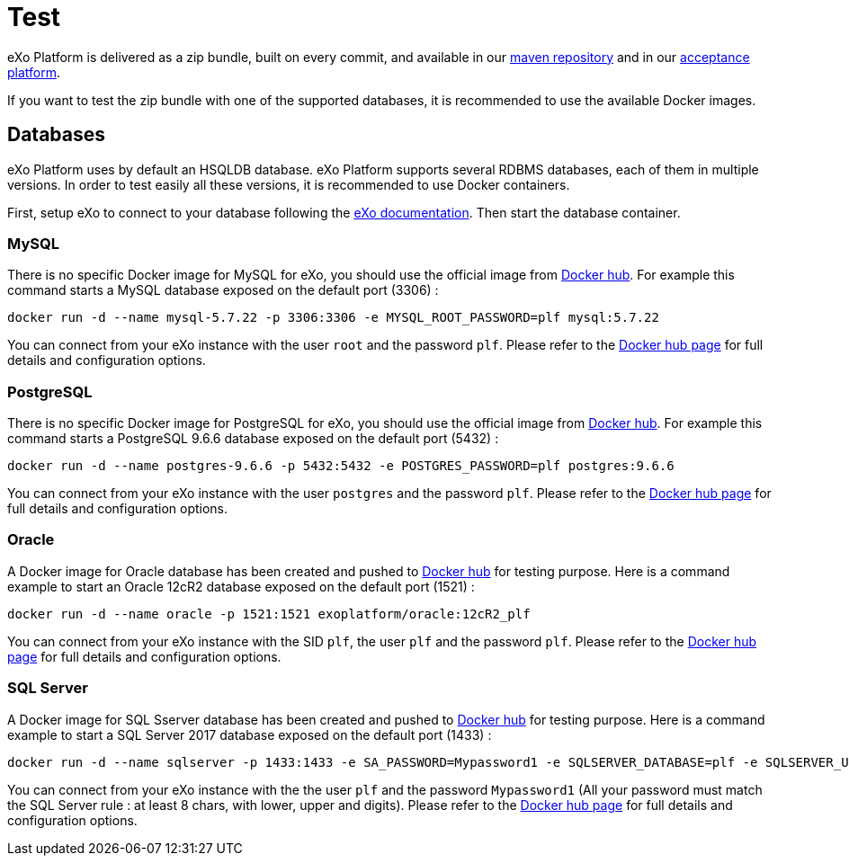 = Test

eXo Platform is delivered as a zip bundle, built on every commit, and available in our https://repository.exoplatform.org/[maven repository] 
and in our http://acceptance.exoplatform.org/[acceptance platform].

If you want to test the zip bundle with one of the supported databases, it is recommended to use the available Docker images.

== Databases

eXo Platform uses by default an HSQLDB database.
eXo Platform supports several RDBMS databases, each of them in multiple versions.
In order to test easily all these versions, it is recommended to use Docker containers.

First, setup eXo to connect to your database following the https://docs.exoplatform.org/public/topic/PLF50/PLFAdminGuide.Database.ConfiguringPLF.html?cp=5_2_3_1[eXo documentation].
Then start the database container.

=== MySQL

There is no specific Docker image for MySQL for eXo, you should use the official image from https://hub.docker.com/_/mysql/[Docker hub].
For example this command starts a MySQL database exposed on the default port (3306) :

[source,shell]
----
docker run -d --name mysql-5.7.22 -p 3306:3306 -e MYSQL_ROOT_PASSWORD=plf mysql:5.7.22
----

You can connect from your eXo instance with the user `root` and the password `plf`.
Please refer to the https://hub.docker.com/_/mysql/[Docker hub page] for full details and configuration options.

=== PostgreSQL

There is no specific Docker image for PostgreSQL for eXo, you should use the official image from https://hub.docker.com/_/postgres/[Docker hub].
For example this command starts a PostgreSQL 9.6.6 database exposed on the default port (5432) :

[source,shell]
----
docker run -d --name postgres-9.6.6 -p 5432:5432 -e POSTGRES_PASSWORD=plf postgres:9.6.6
----

You can connect from your eXo instance with the user `postgres` and the password `plf`.
Please refer to the https://hub.docker.com/_/postgres/[Docker hub page] for full details and configuration options.

=== Oracle

A Docker image for Oracle database has been created and pushed to https://hub.docker.com/r/exoplatform/oracle/[Docker hub] for testing purpose.
Here is a command example to start an Oracle 12cR2 database exposed on the default port (1521) :

[source,shell]
----
docker run -d --name oracle -p 1521:1521 exoplatform/oracle:12cR2_plf
----

You can connect from your eXo instance with the SID `plf`, the user `plf` and the password `plf`.
Please refer to the https://hub.docker.com/r/exoplatform/oracle/[Docker hub page] for full details and configuration options.

=== SQL Server

A Docker image for SQL Sserver database has been created and pushed to https://hub.docker.com/r/exoplatform/sqlserver/[Docker hub] for testing purpose.
Here is a command example to start a SQL Server 2017 database exposed on the default port (1433) :

[source,shell]
----
docker run -d --name sqlserver -p 1433:1433 -e SA_PASSWORD=Mypassword1 -e SQLSERVER_DATABASE=plf -e SQLSERVER_USER=plf -e SQLSERVER_PASSWORD=Mypassword1 exoplatform/sqlserver:ctp2-1-1
----

You can connect from your eXo instance with the the user `plf` and the password `Mypassword1` (All your password must match the SQL Server rule : at least 8 chars, with lower, upper and digits).
Please refer to the https://hub.docker.com/r/exoplatform/sqlserver/[Docker hub page] for full details and configuration options.